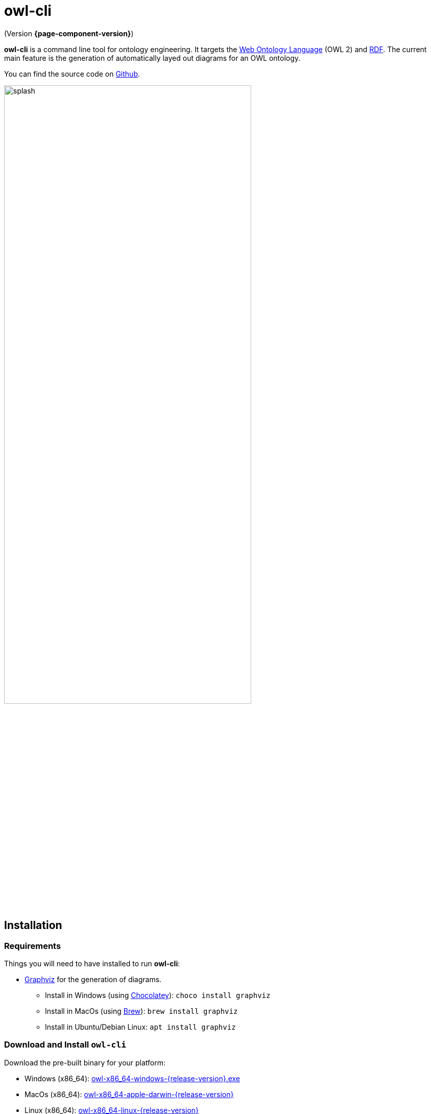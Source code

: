 // -*- fill-column: 100; -*-
= owl-cli

(Version *{page-component-version}*)

*owl-cli* is a command line tool for ontology engineering. It targets the
https://en.wikipedia.org/wiki/Web_Ontology_Language[Web Ontology Language] (OWL 2) and
https://en.wikipedia.org/wiki/Resource_Description_Framework[RDF]. The current main feature is the
generation of automatically layed out diagrams for an OWL ontology.

You can find the source code on https://github.com/atextor/owl-cli[Github].

image::splash.svg[width=75%]

== Installation

=== Requirements

Things you will need to have installed to run *owl-cli*:

* https://www.graphviz.org/[Graphviz] for the generation of diagrams.
** Install in Windows (using https://chocolatey.org/[Chocolatey]): `choco install graphviz`
** Install in MacOs (using https://brew.sh/[Brew]): `brew install graphviz`
** Install in Ubuntu/Debian Linux: `apt install graphviz`

=== Download and Install `owl-cli`

Download the pre-built binary for your platform:

* Windows (x86_64): https://github.com/atextor/owl-cli/releases/download/{release-version}/owl-x86_64-windows-{release-version}.exe[owl-x86_64-windows-{release-version}.exe]
* MacOs (x86_64): https://github.com/atextor/owl-cli/releases/download/{release-version}/owl-x86_64-apple-darwin-{release-version}[owl-x86_64-apple-darwin-{release-version}]
* Linux (x86_64): https://github.com/atextor/owl-cli/releases/download/{release-version}/owl-x86_64-linux-{release-version}[owl-x86_64-linux-{release-version}]
* Other platforms or architectures: Please use the executable .jar file:
  https://github.com/atextor/owl-cli/releases/download/{release-version}/owl-cli-{release-version}.jar[owl-cli-{release-version}.jar]. This requires Java (OpenJDK) *11* or newer.

Rename the binary to `owl.exe` (Windows) or `owl` (MacOs/Linux), put it in your favorite directory
and add this directory to the PATH environment variable:

* Windows: `setx /M path "%path%;C:\your\path\here\"`
* MacOs/Linux: `echo 'export PATH=/your/path/here:$PATH' >> ~/.bashrc; source ~/.bashrc`

[NOTE]
====
If using the executable .jar file, the following commands will make the jar available as `owl`
command as well. This works in MacOs and Linux.

[source,shell]
----
curl -L -o ~/.local/share/owl-cli/owl-cli.jar --create-dirs https://github.com/atextor/owl-cli/releases/download/snapshot/owl-cli.jar
echo 'function owl() { java -jar ~/.local/share/owl-cli/owl-cli.jar $*; }' >> ~/.bashrc
source ~/.bashrc
----
====

After installation, you can use the `owl` command: See xref:usage.adoc[] for more information.

== Building from Source

[[building-executable-jar]]
=== Building the executable JAR from source

*owl-cli* uses Java 15 source features, but the build generates a Java 11-compatible JAR file. This
 means, for building the executable JAR file, you need Java *15*. The `gradle` build forks jobs
 where it expects Java 15 to be installed in a certain place (see <<building-native-image>> for an
 explanation). We rely on the locations as used by https://sdkman.io/[SDKMAN!].

Run the following commands:

[source,shell]
----
# The following commands install SDKMAN!. If you have it installed already, you can skip it.
curl -sL https://get.sdkman.io | bash
echo sdkman_auto_answer=true > $HOME/.sdkman/etc/config
echo sdkman_auto_selfupdate=true >> $HOME/.sdkman/etc/config
source $HOME/.sdkman/bin/sdkman-init.sh

# Use SDKMAN! to install JDK
sdk install java 15.0.2-open
sdk use java 15.0.2-open

# Build the project
git clone https://github.com/atextor/owl-cli.git
cd owl-cli
./gradlew
----

This will build `cli/build/libs/owl-cli-snapshot.jar`, which you then can install locally:

[source,shell]
----
mkdir -p ~/.local/share/owl-cli
cp cli/build/libs/owl-cli-snapshot.jar !$/owl-cli.jar
echo 'function owl() { java -jar ~/.local/share/owl-cli/owl-cli.jar $*; }' >> ~/.bashrc
source ~/.bashrc
----

After that, you can use the `owl` command: See xref:usage.adoc[] for more information.

[[building-native-image]]
=== Building the native image (executable binary) from source

*owl-cli* uses Java 15 source features, but the build generates a Java 11-compatible JAR file, which
is required for the generation of the native image using https://www.graalvm.org/[GraalVM], as
GraalVM currently does not support Java 15 class files. This means, for building the native image,
you need both Java *11* (i.e. GraalVM JDK) *and* Java *15*. In particular, the `gradle` build must
be executed using Java 11, while Java 15 is installed in a certain place where the build can
find it. We rely on the locations as used by https://sdkman.io/[SDKMAN!].

The following instructions assume a BASH shell. On MacOs and Linux this is the default shell; on
Windows you would have to use e.g. https://gitforwindows.org/[Git Bash] or
https://docs.microsoft.com/en-us/windows/wsl/install-win10[WSL2].

Run the following commands:

[source,shell]
----
# Windows only: SDKMAN! installation requires zip/unzip:
choco install zip
choco install unzip

# The following commands install SDKMAN!. If you have it installed already, you can skip it.
curl -sL https://get.sdkman.io | bash
echo sdkman_auto_answer=true > $HOME/.sdkman/etc/config
echo sdkman_auto_selfupdate=true >> $HOME/.sdkman/etc/config
source $HOME/.sdkman/bin/sdkman-init.sh

# Use SDKMAN! to install JDKs
sdk install java 15.0.2-open
sdk install java 21.0.0.2.r11-grl
sdk use java 21.0.0.2.r11-grl
# Use GraalVM's update tool to install the native-image command
gu install native-image

# Ubuntu only: Install build dependencies
sudo apt-get install -y build-essential libz-dev

# Build the project
git clone https://github.com/atextor/owl-cli.git
cd owl-cli
./gradlew nativeImagePass2
----

This will build `cli/build/bin/owl`, which you can put anywhere on your `PATH`.

